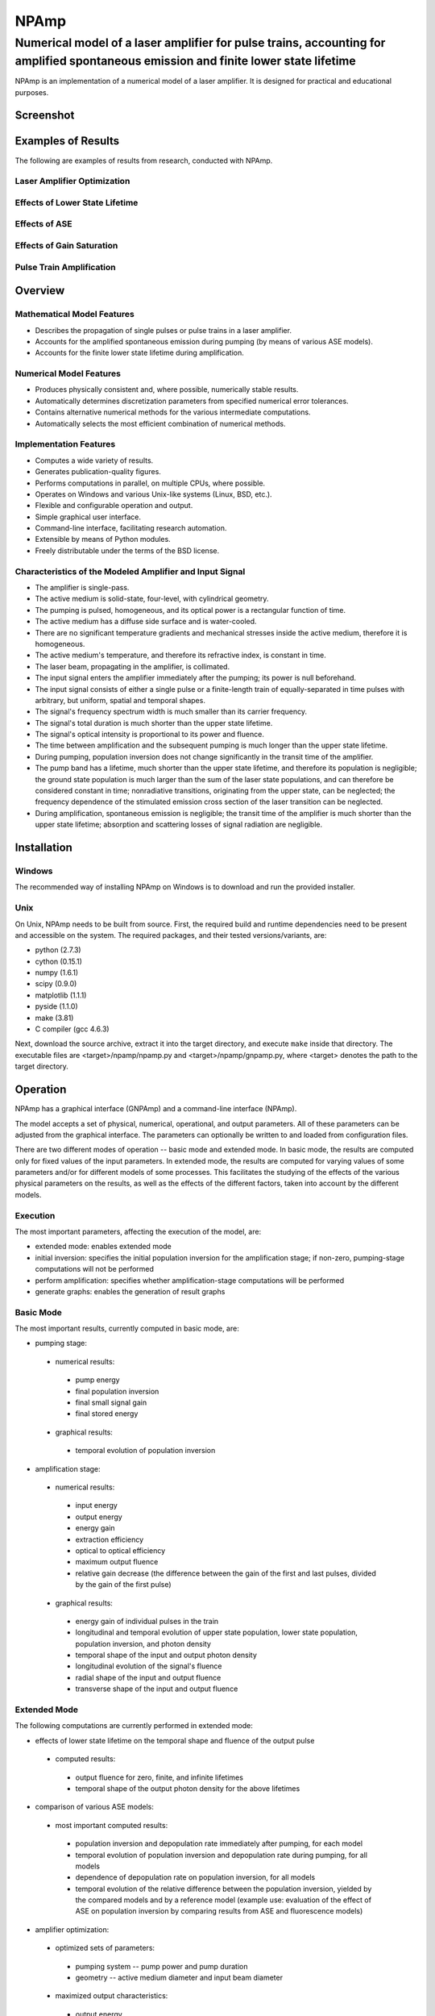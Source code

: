 =====
NPAmp
=====
------------------------------------------------------------------------------------------------------------------------------------
Numerical model of a laser amplifier for pulse trains, accounting for amplified spontaneous emission and finite lower state lifetime
------------------------------------------------------------------------------------------------------------------------------------

NPAmp is an implementation of a numerical model of a laser amplifier. It is designed for practical and educational purposes.


Screenshot
==========
.. image:: https://bitbucket.org/vsemionov/npamp/wiki/images/screenshots/basic.png


Examples of Results
===================
The following are examples of results from research, conducted with NPAmp.

Laser Amplifier Optimization
----------------------------
.. image:: https://bitbucket.org/vsemionov/npamp/wiki/images/examples/optimization/optimization/geometry/energy_out.png

Effects of Lower State Lifetime
-------------------------------
.. image:: https://bitbucket.org/vsemionov/npamp/wiki/images/examples/lower_state_lifetime/ref_pulse/lsl_effects.png

Effects of ASE
--------------
.. image:: https://bitbucket.org/vsemionov/npamp/wiki/images/examples/ase/pumping/inversions_evo.png

Effects of Gain Saturation
--------------------------
.. image:: https://bitbucket.org/vsemionov/npamp/wiki/images/examples/gain_saturation/ref_pulse/densities.png

Pulse Train Amplification
-------------------------
.. image:: https://bitbucket.org/vsemionov/npamp/wiki/images/examples/pulse_train/pulse_energy_gain.png


Overview
========

Mathematical Model Features
---------------------------
* Describes the propagation of single pulses or pulse trains in a laser amplifier.
* Accounts for the amplified spontaneous emission during pumping (by means of various ASE models).
* Accounts for the finite lower state lifetime during amplification.

Numerical Model Features
------------------------
* Produces physically consistent and, where possible, numerically stable results.
* Automatically determines discretization parameters from specified numerical error tolerances.
* Contains alternative numerical methods for the various intermediate computations.
* Automatically selects the most efficient combination of numerical methods.

Implementation Features
-----------------------
* Computes a wide variety of results.
* Generates publication-quality figures.
* Performs computations in parallel, on multiple CPUs, where possible.
* Operates on Windows and various Unix-like systems (Linux, BSD, etc.).
* Flexible and configurable operation and output.
* Simple graphical user interface.
* Command-line interface, facilitating research automation.
* Extensible by means of Python modules.
* Freely distributable under the terms of the BSD license.

Characteristics of the Modeled Amplifier and Input Signal
---------------------------------------------------------
* The amplifier is single-pass.
* The active medium is solid-state, four-level, with cylindrical geometry.
* The pumping is pulsed, homogeneous, and its optical power is a rectangular function of time.
* The active medium has a diffuse side surface and is water-cooled.
* There are no significant temperature gradients and mechanical stresses inside the active medium, therefore it is homogeneous.
* The active medium's temperature, and therefore its refractive index, is constant in time.
* The laser beam, propagating in the amplifier, is collimated.
* The input signal enters the amplifier immediately after the pumping; its power is null beforehand.
* The input signal consists of either a single pulse or a finite-length train of equally-separated in time pulses with arbitrary, but uniform, spatial and temporal shapes.
* The signal's frequency spectrum width is much smaller than its carrier frequency.
* The signal's total duration is much shorter than the upper state lifetime.
* The signal's optical intensity is proportional to its power and fluence.
* The time between amplification and the subsequent pumping is much longer than the upper state lifetime.
* During pumping, population inversion does not change significantly in the transit time of the amplifier.
* The pump band has a lifetime, much shorter than the upper state lifetime, and therefore its population is negligible; the ground state population is much larger than the sum of the laser state populations, and can therefore be considered constant in time; nonradiative transitions, originating from the upper state, can be neglected; the frequency dependence of the stimulated emission cross section of the laser transition can be neglected.
* During amplification, spontaneous emission is negligible; the transit time of the amplifier is much shorter than the upper state lifetime; absorption and scattering losses of signal radiation are negligible.


Installation
============

Windows
-------
The recommended way of installing NPAmp on Windows is to download and run the provided installer.

Unix
----
On Unix, NPAmp needs to be built from source. First, the required build and runtime dependencies need to be present and accessible on the system. The required packages, and their tested versions/variants, are:

* python (2.7.3)
* cython (0.15.1)
* numpy (1.6.1)
* scipy (0.9.0)
* matplotlib (1.1.1)
* pyside (1.1.0)
* make (3.81)
* C compiler (gcc 4.6.3)

Next, download the source archive, extract it into the target directory, and execute ``make`` inside that directory. The executable files are <target>/npamp/npamp.py and <target>/npamp/gnpamp.py, where <target> denotes the path to the target directory.


Operation
=========
NPAmp has a graphical interface (GNPAmp) and a command-line interface (NPAmp).

The model accepts a set of physical, numerical, operational, and output parameters. All of these parameters can be adjusted from the graphical interface. The parameters can optionally be written to and loaded from configuration files. 

There are two different modes of operation -- basic mode and extended mode. In basic mode, the results are computed only for fixed values of the input parameters. In extended mode, the results are computed for varying values of some parameters and/or for different models of some processes. This facilitates the studying of the effects of the various physical parameters on the results, as well as the effects of the different factors, taken into account by the different models.

Execution
---------
The most important parameters, affecting the execution of the model, are:

* extended mode: enables extended mode
* initial inversion: specifies the initial population inversion for the amplification stage; if non-zero, pumping-stage computations will not be performed
* perform amplification: specifies whether amplification-stage computations will be performed
* generate graphs: enables the generation of result graphs

Basic Mode
----------
The most important results, currently computed in basic mode, are:

* pumping stage:

 + numerical results:

  - pump energy
  - final population inversion
  - final small signal gain 
  - final stored energy

 + graphical results:

  - temporal evolution of population inversion

* amplification stage:

 + numerical results:

  - input energy
  - output energy
  - energy gain
  - extraction efficiency
  - optical to optical efficiency
  - maximum output fluence
  - relative gain decrease (the difference between the gain of the first and last pulses, divided by the gain of the first pulse)

 + graphical results:

  - energy gain of individual pulses in the train
  - longitudinal and temporal evolution of upper state population, lower state population, population inversion, and photon density
  - temporal shape of the input and output photon density
  - longitudinal evolution of the signal's fluence
  - radial shape of the input and output fluence
  - transverse shape of the input and output fluence

Extended Mode
-------------
The following computations are currently performed in extended mode:

* effects of lower state lifetime on the temporal shape and fluence of the output pulse

 + computed results:

  - output fluence for zero, finite, and infinite lifetimes
  - temporal shape of the output photon density for the above lifetimes

* comparison of various ASE models:

 + most important computed results:

  - population inversion and depopulation rate immediately after pumping, for each model
  - temporal evolution of population inversion and depopulation rate during pumping, for all models
  - dependence of depopulation rate on population inversion, for all models
  - temporal evolution of the relative difference between the population inversion, yielded by the compared models and by a reference model (example use: evaluation of the effect of ASE on population inversion by comparing results from ASE and fluorescence models)

* amplifier optimization:

 + optimized sets of parameters:

  - pumping system -- pump power and pump duration
  - geometry -- active medium diameter and input beam diameter

 + maximized output characteristics:

  - output energy
  - energy gain
  - extraction efficiency
  - optical to optical efficiency

 + minimized output characteristics:

  - relative gain decrease

 + imposed restrictions:

  - limited effect of ASE on population inversion during pumping
  - limited maximum output fluence (under the damage threshold)

 + most important computed results:

  - values of the optimized parameters, for which the output characteristics are extremal, while all restrictions are met
  - constraints on the domain of the optimized parameters
  - dependence of the following quantities on the optimized parameters: pump energy, population inversion, small signal gain, stored energy, effect of ASE on population inversion, input energy, output energy, energy gain, extraction efficiency, optical to optical efficiency, maximum output fluence, relative gain decrease


Practical Use
=============

ASE Models
----------
Of all implemented depopulation models, the Ross ASE model accounts for the highest number of contributing factors, and is expected to yield the most accurate results. In the graphical interface, this model is labeled as "RossApproximateASEModel", and is selected by default.

Numerical Methods
-----------------
The method for computing the depopulation rate depends on the selected ASE model. The numerical method for computing pumping-stage population inversion is selected manually.

Amplification-stage computations utilize a combination of methods (an integration method and an "amplification" method). More than one method can be selected for each of the two types. In that case, NPAmp will probe all possible combinations of the selected methods of the two types and will use the most efficient one (requiring the least total number of discretization steps, depending on physical and numerical parameters).

Generally, it is advisable to select both implemented amplification methods, since each one has advantages and disadvantages over the other one, and is more efficient in different cases. HybridAmplifier is first-order accurate in time and second-order accurate in space, but the physical consistency of its results is conditional and depends on the physical parameters and initial conditions. NSFDAmplifier is first-order accurate, but its results are unconditionally physically consistent. Both methods have a computational complexity of O(MxN), but HybridAmplifier generally executes faster for the same discretization parameters.

Numerical Parameters
--------------------
In most cases, the default values of the numerical parameters (in the Numerics tab of the graphical interface) are an acceptable compromise between accuracy and efficiency. In the absence of specific requirements, these parameters do not need to be modified.

In cases when examination of the temporal or spatial evolution of the computed quantities is required, the minimum numbers of discretization steps could need adjustment in order to increase the smoothness of the generated graphs.


Extensions
==========
NPAmp is extensible by means of Python modules. To install an extension:

1. Create the <home>/.npamp/extensions directory (if it doesn't exist), where <home> denotes the path to the user's home directory.
2. Copy the extension module to the above directory.

The extension will be loaded the next time NPAmp is run. To view the list of currently installed extensions from the graphical interface, use "About NPAmp" from the Help menu.

For an example of an extension and a configuration which uses it, see examples/sawtooth_pulse.py and examples/extensions.npc, respectively, in the installation directory.


Common Problems
===============
* Warning messages in the output. NPAmp could issue warnings about exceeding discretization limits while trying to ensure the required accuracy. This could occur during pumping-stage computations (depopulation rate and population inversion) or during the process of probing different combinations of amplification-stage methods. In the former case, select a different inversion method or reduce the corresponding error tolerance (depopulation rate or inversion). In the latter case, the warnings could be unrelated to the method combination that will be used, and therefore computations could still be performed with the required accuracy. To verify this, enable verbose output to find out which method combination causes the warnings and which one is actually used, or select different (sets of) integration and amplification methods. In cases of extreme values of the physical or numerical parameters, all method combinations could require unreasonably large numbers of discretization steps. In that case, the only solution is to reduce the corresponding error tolerance (amplification or integration).
* Unordered task progress indication numbers in the output. When computations are performed in parallel, the numbers, indicating the progress of the current task, could be unordered. This is normal and does not affect the results.


Contacts and Support
====================
Developed and maintained by Victor Semionov <vsemionov@gmail.com>.

Studied under the guidance of Assoc. Prof. Ivan Buchvarov and Assistant Prof. Alexander Gaydardzhiev at the Faculty of Physics, Sofia University.

For the latest information and downloads, visit the main website:
http://www.vsemionov.org/npamp/

For the source code and other technical resources, visit the development website:
https://bitbucket.org/vsemionov/npamp

Website of the Non-linear Optics and Solid State Lasers Laboratory:
http://www.phys.uni-sofia.bg/~ibuch/

For feedback, problem reports, or any other queries, email:
Victor Semionov <vsemionov@gmail.com>
